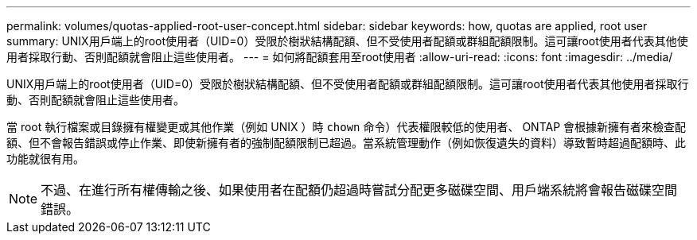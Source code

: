 ---
permalink: volumes/quotas-applied-root-user-concept.html 
sidebar: sidebar 
keywords: how, quotas are applied, root user 
summary: UNIX用戶端上的root使用者（UID=0）受限於樹狀結構配額、但不受使用者配額或群組配額限制。這可讓root使用者代表其他使用者採取行動、否則配額就會阻止這些使用者。 
---
= 如何將配額套用至root使用者
:allow-uri-read: 
:icons: font
:imagesdir: ../media/


[role="lead"]
UNIX用戶端上的root使用者（UID=0）受限於樹狀結構配額、但不受使用者配額或群組配額限制。這可讓root使用者代表其他使用者採取行動、否則配額就會阻止這些使用者。

當 root 執行檔案或目錄擁有權變更或其他作業（例如 UNIX ）時 `chown` 命令）代表權限較低的使用者、 ONTAP 會根據新擁有者來檢查配額、但不會報告錯誤或停止作業、即使新擁有者的強制配額限制已超過。當系統管理動作（例如恢復遺失的資料）導致暫時超過配額時、此功能就很有用。

[NOTE]
====
不過、在進行所有權傳輸之後、如果使用者在配額仍超過時嘗試分配更多磁碟空間、用戶端系統將會報告磁碟空間錯誤。

====